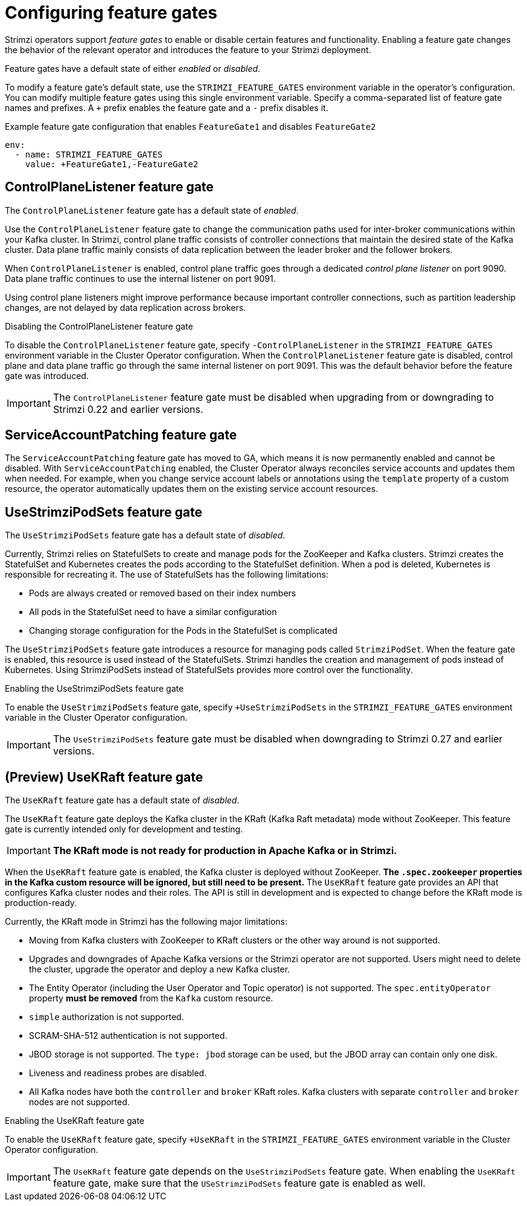 // Module included in the following assemblies:
//
// assembly-using-the-cluster-operator.adoc

[id='ref-operator-cluster-feature-gates-{context}']
= Configuring feature gates

[role="_abstract"]
Strimzi operators support _feature gates_ to enable or disable certain features and functionality.
Enabling a feature gate changes the behavior of the relevant operator and introduces the feature to your Strimzi deployment.

Feature gates have a default state of either _enabled_ or _disabled_.

To modify a feature gate's default state, use the `STRIMZI_FEATURE_GATES` environment variable in the operator's configuration.
You can modify multiple feature gates using this single environment variable.
Specify a comma-separated list of feature gate names and prefixes.
A `+` prefix enables the feature gate and a `-` prefix  disables it.

.Example feature gate configuration that enables `FeatureGate1` and disables `FeatureGate2`
[source,yaml,options="nowrap"]
----
env:
  - name: STRIMZI_FEATURE_GATES
    value: +FeatureGate1,-FeatureGate2
----

== ControlPlaneListener feature gate

The `ControlPlaneListener` feature gate has a default state of _enabled_.

Use the `ControlPlaneListener` feature gate to change the communication paths used for inter-broker communications within your Kafka cluster.
In Strimzi, control plane traffic consists of controller connections that maintain the desired state of the Kafka cluster.
Data plane traffic mainly consists of data replication between the leader broker and the follower brokers.

When `ControlPlaneListener` is enabled, control plane traffic goes through a dedicated _control plane listener_ on port 9090.
Data plane traffic continues to use the internal listener on port 9091.

Using control plane listeners might improve performance because important controller connections, such as partition leadership changes, are not delayed by data replication across brokers.

.Disabling the ControlPlaneListener feature gate
To disable the `ControlPlaneListener` feature gate, specify `-ControlPlaneListener` in the `STRIMZI_FEATURE_GATES` environment variable in the Cluster Operator configuration.
When the `ControlPlaneListener` feature gate is disabled, control plane and data plane traffic go through the same internal listener on port 9091.
This was the default behavior before the feature gate was introduced.

IMPORTANT: The `ControlPlaneListener` feature gate must be disabled when upgrading from or downgrading to Strimzi 0.22 and earlier versions.

== ServiceAccountPatching feature gate

The `ServiceAccountPatching` feature gate has moved to GA, which means it is now permanently enabled and cannot be disabled.
With `ServiceAccountPatching` enabled, the Cluster Operator always reconciles service accounts and updates them when needed.
For example, when you change service account labels or annotations using the `template` property of a custom resource, the operator automatically updates them on the existing service account resources.

[id='ref-operator-use-strimzi-pod-sets-feature-gate-{context}']
== UseStrimziPodSets feature gate

The `UseStrimziPodSets` feature gate has a default state of _disabled_.

Currently, Strimzi relies on StatefulSets to create and manage pods for the ZooKeeper and Kafka clusters.
Strimzi creates the StatefulSet and Kubernetes creates the pods according to the StatefulSet definition.
When a pod is deleted, Kubernetes is responsible for recreating it.
The use of StatefulSets has the following limitations:

* Pods are always created or removed based on their index numbers
* All pods in the StatefulSet need to have a similar configuration
* Changing storage configuration for the Pods in the StatefulSet is complicated

The `UseStrimziPodSets` feature gate introduces a resource for managing pods called `StrimziPodSet`.
When the feature gate is enabled, this resource is used instead of the StatefulSets.
Strimzi handles the creation and management of pods instead of Kubernetes.
Using StrimziPodSets instead of StatefulSets provides more control over the functionality.

.Enabling the UseStrimziPodSets feature gate
To enable the `UseStrimziPodSets` feature gate, specify `+UseStrimziPodSets` in the `STRIMZI_FEATURE_GATES` environment variable in the Cluster Operator configuration.

IMPORTANT: The `UseStrimziPodSets` feature gate must be disabled when downgrading to Strimzi 0.27 and earlier versions.

[id='ref-operator-use-kraft-feature-gate-{context}']
== (Preview) UseKRaft feature gate

The `UseKRaft` feature gate has a default state of _disabled_.

The `UseKRaft` feature gate deploys the Kafka cluster in the KRaft (Kafka Raft metadata) mode without ZooKeeper.
This feature gate is currently intended only for development and testing.

IMPORTANT: **The KRaft mode is not ready for production in Apache Kafka or in Strimzi.**

When the `UseKRaft` feature gate is enabled, the Kafka cluster is deployed without ZooKeeper.
*The `.spec.zookeeper` properties in the Kafka custom resource will be ignored, but still need to be present.*
The `UseKRaft` feature gate provides an API that configures Kafka cluster nodes and their roles.
The API is still in development and is expected to change before the KRaft mode is production-ready.

Currently, the KRaft mode in Strimzi has the following major limitations:

* Moving from Kafka clusters with ZooKeeper to KRaft clusters or the other way around is not supported.
* Upgrades and downgrades of Apache Kafka versions or the Strimzi operator are not supported.
  Users might need to delete the cluster, upgrade the operator and deploy a new Kafka cluster.
* The Entity Operator (including the User Operator and Topic operator) is not supported.
  The `spec.entityOperator` property *must be removed* from the `Kafka` custom resource.
* `simple` authorization is not supported.
* SCRAM-SHA-512 authentication is not supported.
* JBOD storage is not supported. 
  The `type: jbod` storage can be used, but the JBOD array can contain only one disk.
* Liveness and readiness probes are disabled.
* All Kafka nodes have both the `controller` and `broker` KRaft roles.
  Kafka clusters with separate `controller` and `broker` nodes are not supported.

.Enabling the UseKRaft feature gate
To enable the `UseKRaft` feature gate, specify `+UseKRaft` in the `STRIMZI_FEATURE_GATES` environment variable in the Cluster Operator configuration.

IMPORTANT: The `UseKRaft` feature gate depends on the `UseStrimziPodSets` feature gate.
When enabling the `UseKRaft` feature gate, make sure that the `USeStrimziPodSets` feature gate is enabled as well.
